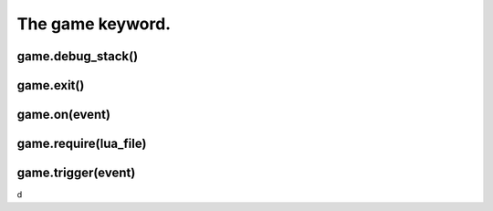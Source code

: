 =================
The game keyword.
=================



game.debug_stack()
------------------


game.exit()
-----------


game.on(event)
--------------


game.require(lua_file)
----------------------


game.trigger(event)
-------------------

d